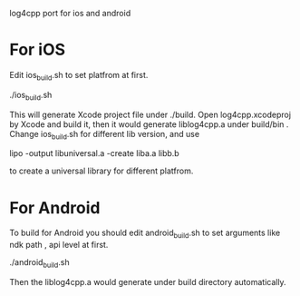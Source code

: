 log4cpp port for ios and android
* For iOS
Edit ios_build.sh to set platfrom at first.

 ./ios_build.sh

This will generate Xcode project file under ./build. Open
log4cpp.xcodeproj by Xcode and build it, then it would generate
liblog4cpp.a under build/bin . Change
ios_build.sh for different lib version, and use 

lipo -output libuniversal.a -create liba.a libb.b

to create a universal library for different platfrom.
* For Android
To build for Android you should edit android_build.sh to set arguments
like ndk path , api level at first.

./android_build.sh

Then the liblog4cpp.a would generate under build directory automatically.
